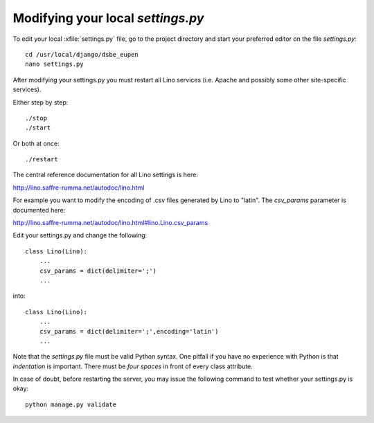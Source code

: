 Modifying your local `settings.py`
==================================

To edit your local :xfile:`settings.py` 
file, go to the project directory and start
your preferred editor on the file `settings.py`::

  cd /usr/local/django/dsbe_eupen
  nano settings.py

After modifying your settings.py you must restart 
all Lino services (i.e. Apache and possibly some 
other site-specific services).

Either step by step::

  ./stop
  ./start

Or both at once::

  ./restart

The central reference documentation for all Lino settings is here:

http://lino.saffre-rumma.net/autodoc/lino.html

For example you want to modify the encoding of .csv files generated
by Lino to "latin". The `csv_params` parameter is documented here:

http://lino.saffre-rumma.net/autodoc/lino.html#lino.Lino.csv_params

Edit your settings.py and change the following::

  class Lino(Lino):
      ...
      csv_params = dict(delimiter=';')
      ...

into::

  class Lino(Lino):
      ...
      csv_params = dict(delimiter=';',encoding='latin')
      ...

Note that the `settings.py` file must be valid Python syntax. One
pitfall if you have no experience with Python is that *indentation* is
important. There must be *four spaces* in front of every class attribute.

In case of doubt, before restarting the server, you may issue the
following command to test whether your settings.py is okay::

  python manage.py validate